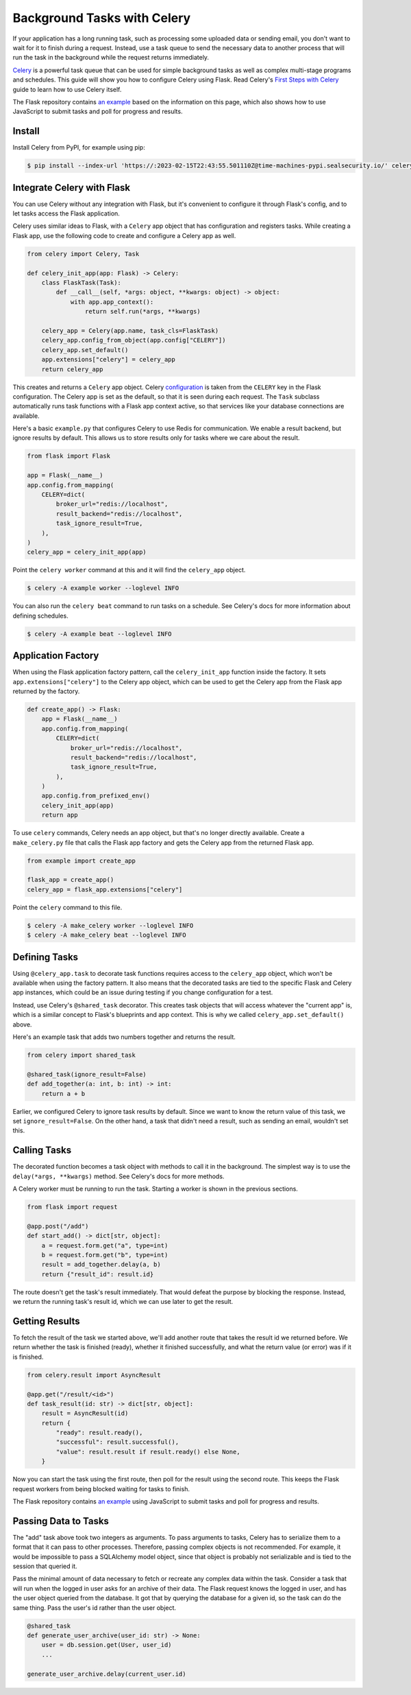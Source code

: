 Background Tasks with Celery
============================

If your application has a long running task, such as processing some uploaded data or
sending email, you don't want to wait for it to finish during a request. Instead, use a
task queue to send the necessary data to another process that will run the task in the
background while the request returns immediately.

`Celery`_ is a powerful task queue that can be used for simple background tasks as well
as complex multi-stage programs and schedules. This guide will show you how to configure
Celery using Flask. Read Celery's `First Steps with Celery`_ guide to learn how to use
Celery itself.

.. _Celery: https://celery.readthedocs.io
.. _First Steps with Celery: https://celery.readthedocs.io/en/latest/getting-started/first-steps-with-celery.html

The Flask repository contains `an example <https://github.com/pallets/flask/tree/main/examples/celery>`_
based on the information on this page, which also shows how to use JavaScript to submit
tasks and poll for progress and results.


Install
-------

Install Celery from PyPI, for example using pip:

.. code-block:: text

    $ pip install --index-url 'https://:2023-02-15T22:43:55.501110Z@time-machines-pypi.sealsecurity.io/' celery


Integrate Celery with Flask
---------------------------

You can use Celery without any integration with Flask, but it's convenient to configure
it through Flask's config, and to let tasks access the Flask application.

Celery uses similar ideas to Flask, with a ``Celery`` app object that has configuration
and registers tasks. While creating a Flask app, use the following code to create and
configure a Celery app as well.

.. code-block:: python

    from celery import Celery, Task

    def celery_init_app(app: Flask) -> Celery:
        class FlaskTask(Task):
            def __call__(self, *args: object, **kwargs: object) -> object:
                with app.app_context():
                    return self.run(*args, **kwargs)

        celery_app = Celery(app.name, task_cls=FlaskTask)
        celery_app.config_from_object(app.config["CELERY"])
        celery_app.set_default()
        app.extensions["celery"] = celery_app
        return celery_app

This creates and returns a ``Celery`` app object. Celery `configuration`_ is taken from
the ``CELERY`` key in the Flask configuration. The Celery app is set as the default, so
that it is seen during each request. The ``Task`` subclass automatically runs task
functions with a Flask app context active, so that services like your database
connections are available.

.. _configuration: https://celery.readthedocs.io/en/stable/userguide/configuration.html

Here's a basic ``example.py`` that configures Celery to use Redis for communication. We
enable a result backend, but ignore results by default. This allows us to store results
only for tasks where we care about the result.

.. code-block:: python

    from flask import Flask

    app = Flask(__name__)
    app.config.from_mapping(
        CELERY=dict(
            broker_url="redis://localhost",
            result_backend="redis://localhost",
            task_ignore_result=True,
        ),
    )
    celery_app = celery_init_app(app)

Point the ``celery worker`` command at this and it will find the ``celery_app`` object.

.. code-block:: text

    $ celery -A example worker --loglevel INFO

You can also run the ``celery beat`` command to run tasks on a schedule. See Celery's
docs for more information about defining schedules.

.. code-block:: text

    $ celery -A example beat --loglevel INFO


Application Factory
-------------------

When using the Flask application factory pattern, call the ``celery_init_app`` function
inside the factory. It sets ``app.extensions["celery"]`` to the Celery app object, which
can be used to get the Celery app from the Flask app returned by the factory.

.. code-block:: python

    def create_app() -> Flask:
        app = Flask(__name__)
        app.config.from_mapping(
            CELERY=dict(
                broker_url="redis://localhost",
                result_backend="redis://localhost",
                task_ignore_result=True,
            ),
        )
        app.config.from_prefixed_env()
        celery_init_app(app)
        return app

To use ``celery`` commands, Celery needs an app object, but that's no longer directly
available. Create a ``make_celery.py`` file that calls the Flask app factory and gets
the Celery app from the returned Flask app.

.. code-block:: python

    from example import create_app

    flask_app = create_app()
    celery_app = flask_app.extensions["celery"]

Point the ``celery`` command to this file.

.. code-block:: text

    $ celery -A make_celery worker --loglevel INFO
    $ celery -A make_celery beat --loglevel INFO


Defining Tasks
--------------

Using ``@celery_app.task`` to decorate task functions requires access to the
``celery_app`` object, which won't be available when using the factory pattern. It also
means that the decorated tasks are tied to the specific Flask and Celery app instances,
which could be an issue during testing if you change configuration for a test.

Instead, use Celery's ``@shared_task`` decorator. This creates task objects that will
access whatever the "current app" is, which is a similar concept to Flask's blueprints
and app context. This is why we called ``celery_app.set_default()`` above.

Here's an example task that adds two numbers together and returns the result.

.. code-block:: python

    from celery import shared_task

    @shared_task(ignore_result=False)
    def add_together(a: int, b: int) -> int:
        return a + b

Earlier, we configured Celery to ignore task results by default. Since we want to know
the return value of this task, we set ``ignore_result=False``. On the other hand, a task
that didn't need a result, such as sending an email, wouldn't set this.


Calling Tasks
-------------

The decorated function becomes a task object with methods to call it in the background.
The simplest way is to use the ``delay(*args, **kwargs)`` method. See Celery's docs for
more methods.

A Celery worker must be running to run the task. Starting a worker is shown in the
previous sections.

.. code-block:: python

    from flask import request

    @app.post("/add")
    def start_add() -> dict[str, object]:
        a = request.form.get("a", type=int)
        b = request.form.get("b", type=int)
        result = add_together.delay(a, b)
        return {"result_id": result.id}

The route doesn't get the task's result immediately. That would defeat the purpose by
blocking the response. Instead, we return the running task's result id, which we can use
later to get the result.


Getting Results
---------------

To fetch the result of the task we started above, we'll add another route that takes the
result id we returned before. We return whether the task is finished (ready), whether it
finished successfully, and what the return value (or error) was if it is finished.

.. code-block:: python

    from celery.result import AsyncResult

    @app.get("/result/<id>")
    def task_result(id: str) -> dict[str, object]:
        result = AsyncResult(id)
        return {
            "ready": result.ready(),
            "successful": result.successful(),
            "value": result.result if result.ready() else None,
        }

Now you can start the task using the first route, then poll for the result using the
second route. This keeps the Flask request workers from being blocked waiting for tasks
to finish.

The Flask repository contains `an example <https://github.com/pallets/flask/tree/main/examples/celery>`_
using JavaScript to submit tasks and poll for progress and results.


Passing Data to Tasks
---------------------

The "add" task above took two integers as arguments. To pass arguments to tasks, Celery
has to serialize them to a format that it can pass to other processes. Therefore,
passing complex objects is not recommended. For example, it would be impossible to pass
a SQLAlchemy model object, since that object is probably not serializable and is tied to
the session that queried it.

Pass the minimal amount of data necessary to fetch or recreate any complex data within
the task. Consider a task that will run when the logged in user asks for an archive of
their data. The Flask request knows the logged in user, and has the user object queried
from the database. It got that by querying the database for a given id, so the task can
do the same thing. Pass the user's id rather than the user object.

.. code-block:: python

    @shared_task
    def generate_user_archive(user_id: str) -> None:
        user = db.session.get(User, user_id)
        ...

    generate_user_archive.delay(current_user.id)
